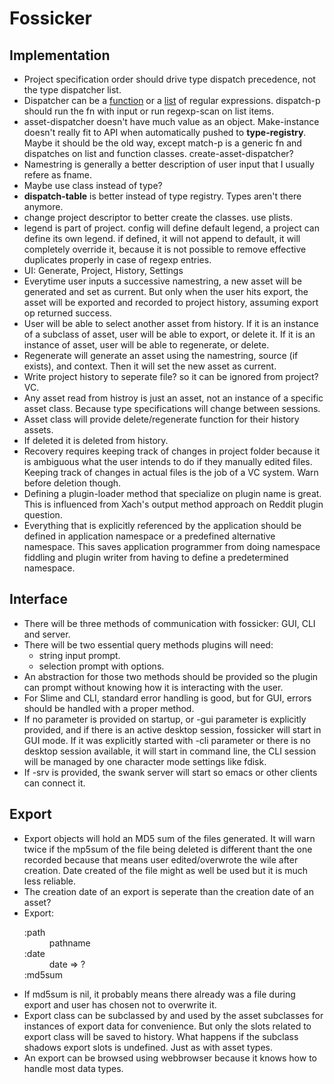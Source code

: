 * Fossicker
** Implementation
- Project specification order should drive type dispatch precedence, not the type dispatcher list.
- Dispatcher can be a _function_ or a _list_ of regular expressions. dispatch-p should run the fn with input or run regexp-scan on list items.
- asset-dispatcher doesn't have much value as an object. Make-instance doesn't really fit to API when automatically pushed to *type-registry*. Maybe it should be the old way, except match-p is a generic fn and dispatches on list and function classes. create-asset-dispatcher?
- Namestring is generally a better description of user input that I usually refere as fname.
- Maybe use class instead of type?
- *dispatch-table* is better instead of type registry. Types aren't there anymore.
- change project descriptor to better create the classes. use plists.
- legend is part of project. config will define default legend, a project can define its own legend. if defined, it will not append to default, it will completely override it, because it is not possible to remove effective duplicates properly in case of regexp entries.
- UI: Generate, Project, History, Settings
- Everytime user inputs a successive namestring, a new asset will be generated and set as current. But only when the user hits export, the asset will be exported and recorded to project history, assuming export op returned success.
- User will be able to select another asset from history. If it is an instance of a subclass of asset, user will be able to export, or delete it. If it is an instance of asset, user will be able to regenerate, or delete.
- Regenerate will generate an asset using the namestring, source (if exists), and context. Then it will set the new asset as current.
- Write project history to seperate file? so it can be ignored from project? VC.
- Any asset read from histroy is just an asset, not an instance of a specific asset class. Because type specifications will change between sessions.
- Asset class will provide delete/regenerate function for their history assets.
- If deleted it is deleted from history.
- Recovery requires keeping track of changes in project folder because it is ambiguous what the user intends to do if they manually edited files. Keeping track of changes in actual files is the job of a VC system. Warn before deletion though.
- Defining a plugin-loader method that specialize on plugin name is great. This is influenced from Xach's output method approach on Reddit plugin question.
- Everything that is explicitly referenced by the application should be defined in application namespace or a predefined alternative namespace. This saves application programmer from doing namespace fiddling and plugin writer from having to define a predetermined namespace.
** Interface
- There will be three methods of communication with fossicker: GUI, CLI and server.
- There will be two essential query methods plugins will need:
  - string input prompt.
  - selection prompt with options.
- An abstraction for those two methods should be provided so the plugin can prompt without knowing how it is interacting with the user.
- For Slime and CLI, standard error handling is good, but for GUI, errors should be handled with a proper method.
- If no parameter is provided on startup, or -gui parameter is explicitly provided, and if there is an active desktop session, fossicker will start in GUI mode. If it was explicitly started with -cli parameter or there is no desktop session available, it will start in command line, the CLI session will be managed by one character mode settings like fdisk.
- If -srv is provided, the swank server will start so emacs or other clients can connect it.
** Export
- Export objects will hold an MD5 sum of the files generated. It will warn twice if the mp5sum of the file being deleted is different thant the one recorded because that means user edited/overwrote the wile after creation. Date created of the file might as well be used but it is much less reliable.
- The creation date of an export is seperate than the creation date of an asset?
- Export:
  - :path :: pathname
  - :date :: date => ?
  - :md5sum ::
- If md5sum is nil, it probably means there already was a file during export and user has chosen not to overwrite it.
- Export class can be subclassed by and used by the asset subclasses for instances of export data for convenience. But only the slots related to export class will be saved to history. What happens if the subclass shadows export slots is undefined. Just as with asset types.
- An export can be browsed using webbrowser because it knows how to handle most data types.

